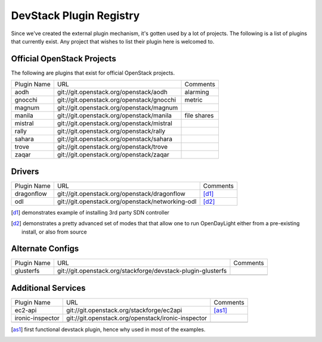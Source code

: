 ..
  Note to reviewers: the intent of this file is to be easy for
  community members to update. As such fast approving (single core +2)
  is fine as long as you've identified that the plugin listed actually exists.

==========================
 DevStack Plugin Registry
==========================

Since we've created the external plugin mechanism, it's gotten used by
a lot of projects. The following is a list of plugins that currently
exist. Any project that wishes to list their plugin here is welcomed
to.

Official OpenStack Projects
===========================

The following are plugins that exist for official OpenStack projects.

+--------------------+-------------------------------------------+--------------------+
|Plugin Name         |URL                                        |Comments            |
+--------------------+-------------------------------------------+--------------------+
|aodh                |git://git.openstack.org/openstack/aodh     | alarming           |
+--------------------+-------------------------------------------+--------------------+
|gnocchi             |git://git.openstack.org/openstack/gnocchi  | metric             |
+--------------------+-------------------------------------------+--------------------+
|magnum              |git://git.openstack.org/openstack/magnum   |                    |
+--------------------+-------------------------------------------+--------------------+
|manila              |git://git.openstack.org/openstack/manila   | file shares        |
+--------------------+-------------------------------------------+--------------------+
|mistral             |git://git.openstack.org/openstack/mistral  |                    |
+--------------------+-------------------------------------------+--------------------+
|rally               |git://git.openstack.org/openstack/rally    |                    |
+--------------------+-------------------------------------------+--------------------+
|sahara              |git://git.openstack.org/openstack/sahara   |                    |
+--------------------+-------------------------------------------+--------------------+
|trove               |git://git.openstack.org/openstack/trove    |                    |
+--------------------+-------------------------------------------+--------------------+
|zaqar               |git://git.openstack.org/openstack/zaqar    |                    |
+--------------------+-------------------------------------------+--------------------+



Drivers
=======

+--------------------+-------------------------------------------------+------------------+
|Plugin Name         |URL                                              |Comments          |
+--------------------+-------------------------------------------------+------------------+
|dragonflow          |git://git.openstack.org/openstack/dragonflow     |[d1]_             |
+--------------------+-------------------------------------------------+------------------+
|odl                 |git://git.openstack.org/openstack/networking-odl |[d2]_             |
+--------------------+-------------------------------------------------+------------------+

.. [d1] demonstrates example of installing 3rd party SDN controller
.. [d2] demonstrates a pretty advanced set of modes that that allow
        one to run OpenDayLight either from a pre-existing install, or
        also from source

Alternate Configs
=================

+-------------+------------------------------------------------------------+------------+
| Plugin Name | URL                                                        | Comments   |
|             |                                                            |            |
+-------------+------------------------------------------------------------+------------+
|glusterfs    |git://git.openstack.org/stackforge/devstack-plugin-glusterfs|            |
+-------------+------------------------------------------------------------+------------+
|             |                                                            |            |
+-------------+------------------------------------------------------------+------------+

Additional Services
===================

+----------------+--------------------------------------------------+------------+
| Plugin Name    | URL                                              | Comments   |
|                |                                                  |            |
+----------------+--------------------------------------------------+------------+
|ec2-api         |git://git.openstack.org/stackforge/ec2api         |[as1]_      |
+----------------+--------------------------------------------------+------------+
|ironic-inspector|git://git.openstack.org/openstack/ironic-inspector|            |
+----------------+--------------------------------------------------+------------+
|                |                                                  |            |
+----------------+--------------------------------------------------+------------+

.. [as1] first functional devstack plugin, hence why used in most of
         the examples.
